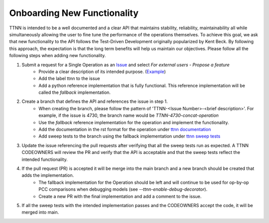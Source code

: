 Onboarding New Functionality
############################

TTNN is intended to be a well documented and a clear API that maintains stability, reliability, maintainability all while simultaneously allowing the user to fine tune the performance of the operations themselves.
To achieve this goal, we ask that new functionality to the API follows the Test-Driven Development originally popularized by Kent Beck.  By following this approach, the expectation
is that the long term benefits will help us maintain our objectives. Please follow all the following steps when adding new functionality.

1. Submit a request for a Single Operation as an `Issue <https://github.com/tenstorrent-metal/tt-metal/issues>`_ and select `For external users - Propose a feature`
    * Provide a clear description of its intended purpose. (`Example <https://github.com/tenstorrent-metal/tt-metal/issues/4730>`_)
    * Add the label ttnn to the issue
    * Add a python reference implementation that is fully functional.  This reference implementation will be called the `fallback` implementation.
2. Create a branch that defines the API and references the issue in step 1.
    * When creating the branch, please follow the pattern of 'TTNN-<Issue Number>-<brief description>'.  For example, if the issue is 4730, the branch name would be `TTNN-4730-concat-operation`
    * Use the `fallback` reference implementation for the operation and implement the functionality.
    * Add the documentation in the rst format for the operation under `ttnn documentation <https://github.com/tenstorrent-metal/tt-metal/tree/main/docs/source/ttnn/ttnn>`_
    * Add sweep tests to the branch using the fallback implementation under `ttnn sweep tests <https://github.com/tenstorrent-metal/tt-metal/tree/main/tests/ttnn/sweep_tests/sweeps>`_
3. Update the issue referencing the pull requests after verifying that all the sweep tests run as expected.  A TTNN CODEOWNERS will review the PR and verify that the API is acceptable and that the sweep tests reflect the intended functionality.
4. If the pull request (PR) is accepted it will be merge into the main branch and a new branch should be created that adds the implementation.
    * The fallback implementation for the Operation should be left and will continue to be used for op-by-op PCC comparisons when debugging models (see `--ttnn-enable-debug-decorator`).
    * Create a new PR with the final implementation and add a comment to the issue.
5. If all the sweep tests with the intended implementation passes and the CODEOWNERS accept the code, it will be merged into main.
